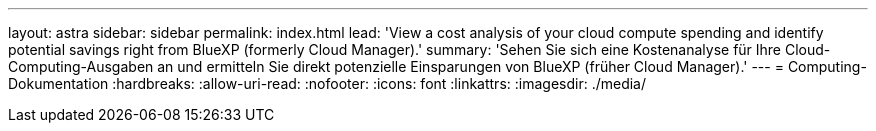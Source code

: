 ---
layout: astra 
sidebar: sidebar 
permalink: index.html 
lead: 'View a cost analysis of your cloud compute spending and identify potential savings right from BlueXP (formerly Cloud Manager).' 
summary: 'Sehen Sie sich eine Kostenanalyse für Ihre Cloud-Computing-Ausgaben an und ermitteln Sie direkt potenzielle Einsparungen von BlueXP (früher Cloud Manager).' 
---
= Computing-Dokumentation
:hardbreaks:
:allow-uri-read: 
:nofooter: 
:icons: font
:linkattrs: 
:imagesdir: ./media/


